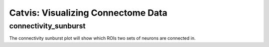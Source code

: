 Catvis: Visualizing Connectome Data
===================================

connectivity_sunburst
---------------------

The connectivity sunburst plot will show which ROIs two sets of neurons are connected in. 